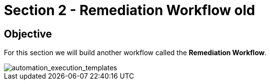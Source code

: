 = Section 2 - Remediation Workflow old


== Objective

For this section we will build another workflow called the **Remediation Workflow**.




image::automation_execution_templates.png[automation_execution_templates]
